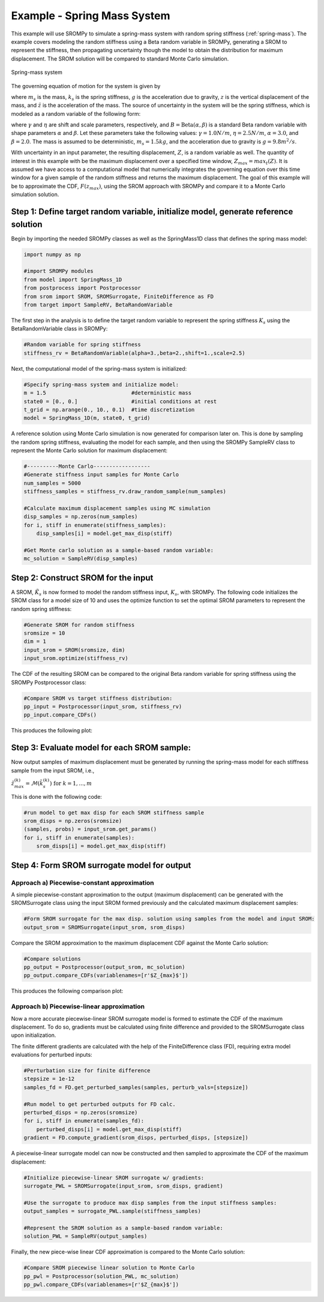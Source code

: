 
Example - Spring Mass System
=============================

This example will use SROMPy to simulate a spring-mass system with random spring stiffness (:ref:`spring-mass`). The example covers modeling the random stiffness using a Beta random variable in SROMPy, generating a SROM to represent the stiffness, then propagating uncertainty though the model to obtain the distribution for maximum displacement. The SROM solution will be compared to standard Monte Carlo simulation.

.. _spring-mass:

.. figure:: images/spring_mass_diagram.png
    :align: center
    :width: 2in

    Spring-mass system

The governing equation of motion for the system is given by

.. math:: m_s \ddot{z}  = -k_s z + m_s g
    :label: springmass

where :math:`m_s` is the mass, :math:`k_s` is the spring stiffness, :math:`g` 
is the acceleration due to gravity, :math:`z` is the vertical displacement 
of the mass, and :math:`\ddot{z}` is the acceleration of the mass. The 
source of uncertainty in the system will be the spring stiffness, which is 
modeled as a random variable of the following form:

.. math:: K_s = \gamma + \eta B 
    :label: random-stiffness

where :math:`\gamma` and :math:`\eta` are shift and scale parameters, 
respectively, and :math:`B = \text{Beta}(\alpha, \beta)` is a standard Beta 
random variable with shape parameters :math:`\alpha` and :math:`\beta`. Let 
these parameters take the following values: :math:`\gamma=1.0N/m`, 
:math:`\eta = 2.5N/m`, :math:`\alpha=3.0`, and :math:`\beta=2.0`. The mass 
is assumed to be deterministic, :math:`m_s = 1.5kg`, and the acceleration due 
to gravity is :math:`g = 9.8 m^2/s`. 


With uncertainty in an input parameter, the resulting displacement, :math:`Z`, is a random variable as well. The quantity of interest in this example with be the maximum displacement over a specified time window, :math:`Z_{max}=max_t(Z)`. It is assumed we have access to a computational model that numerically integrates the governing equation over this time window for a given sample of the random stiffness and returns the maximum displacement. The goal of this example will be to approximate the CDF, :math:`F(z_{max})`, using the SROM approach with SROMPy and compare it to a Monte Carlo simulation solution.


Step 1: Define target random variable, initialize model, generate reference solution
-------------------------------------------------------------------------------------
Begin by importing the needed SROMPy classes as well as the SpringMass1D class that defines the spring mass model:

.. code-block:: python

  import numpy as np

  #import SROMPy modules
  from model import SpringMass_1D
  from postprocess import Postprocessor
  from srom import SROM, SROMSurrogate, FiniteDifference as FD
  from target import SampleRV, BetaRandomVariable 

The first step in the analysis is to define the target random variable to represent the spring stiffness :math:`K_s` using the BetaRandomVariable class in SROMPy:

.. code-block:: python

  #Random variable for spring stiffness
  stiffness_rv = BetaRandomVariable(alpha=3.,beta=2.,shift=1.,scale=2.5)

Next, the computational model of the spring-mass system is initialized:

.. code-block:: python
    
  #Specify spring-mass system and initialize model:
  m = 1.5                           #deterministic mass
  state0 = [0., 0.]                 #initial conditions at rest
  t_grid = np.arange(0., 10., 0.1)  #time discretization
  model = SpringMass_1D(m, state0, t_grid)

A reference solution using Monte Carlo simulation is now generated for comparison later on. This is done by sampling the random spring stiffness, evaluating the model for each sample, and then using the SROMPy SampleRV class to represent the Monte Carlo solution for maximum displacement:

.. code-block:: python

  #----------Monte Carlo------------------
  #Generate stiffness input samples for Monte Carlo
  num_samples = 5000
  stiffness_samples = stiffness_rv.draw_random_sample(num_samples)

  #Calculate maximum displacement samples using MC simulation
  disp_samples = np.zeros(num_samples)
  for i, stiff in enumerate(stiffness_samples):
      disp_samples[i] = model.get_max_disp(stiff)

  #Get Monte carlo solution as a sample-based random variable:
  mc_solution = SampleRV(disp_samples)


Step 2: Construct SROM for the input
-------------------------------------

A SROM, :math:`\tilde{K}_s` is now formed to model the random stiffness input, :math:`K_s`, with SROMPy. The following code initializes the SROM class for a model size of 10 and uses the optimize function to set the optimal SROM parameters to represent the random spring stiffness:

.. code-block:: python
    
  #Generate SROM for random stiffness
  sromsize = 10
  dim = 1
  input_srom = SROM(sromsize, dim)
  input_srom.optimize(stiffness_rv)

The CDF of the resulting SROM can be compared to the original Beta random variable for spring stiffness using the SROMPy Postprocessor class:

.. code-block:: python

  #Compare SROM vs target stiffness distribution:
  pp_input = Postprocessor(input_srom, stiffness_rv)
  pp_input.compare_CDFs()

This produces the following plot:

.. _input-srom:

.. figure:: images/stiffness_CDFs.png
    :align: center
    :width: 4in

Step 3: Evaluate model for each SROM sample:
---------------------------------------------
Now output samples of maximum displacement must be generated by running the spring-mass model for each stiffness sample from the input SROM, i.e., 

:math:`\tilde{z}^{(k)}_{max} = \mathcal{M}(\tilde{k}_s^{(k)}) \; \text{for } \; k=1,...,m`

This is done with the following code:

.. code-block:: python

  #run model to get max disp for each SROM stiffness sample
  srom_disps = np.zeros(sromsize)
  (samples, probs) = input_srom.get_params()
  for i, stiff in enumerate(samples):
      srom_disps[i] = model.get_max_disp(stiff)



Step 4: Form SROM surrogate model for output
----------------------------------------------

Approach a) Piecewise-constant approximation
^^^^^^^^^^^^^^^^^^^^^^^^^^^^^^^^^^^^^^^^^^^^^^^^

A simple piecewise-constant approximation to the output (maximum displacement) can be generated with the SROMSurrogate class using the input SROM formed previously and the calculated maximum displacement samples:


.. code-block:: python

  #Form SROM surrogate for the max disp. solution using samples from the model and input SROM:
  output_srom = SROMSurrogate(input_srom, srom_disps)

Compare the SROM approximation to the maximum displacement CDF against the Monte Carlo solution:

.. code-block:: python

  #Compare solutions
  pp_output = Postprocessor(output_srom, mc_solution)
  pp_output.compare_CDFs(variablenames=[r'$Z_{max}$'])

This produces the following comparison plot:

.. _output-pwc-srom:

.. figure:: images/disp_CDFs_pw_constant.png
    :align: center
    :width: 4in


Approach b) Piecewise-linear approximation
^^^^^^^^^^^^^^^^^^^^^^^^^^^^^^^^^^^^^^^^^^^^^^^^^

Now a more accurate piecewise-linear SROM surrogate model is formed to estimate the CDF of the maximum displacement. To do so, gradients must be calculated using finite difference and provided to the SROMSurrogate class upon initialization.

The finite different gradients are calculated with the help of the FiniteDifference class (FD), requiring extra model evaluations for perturbed inputs:


.. code-block:: python

  #Perturbation size for finite difference
  stepsize = 1e-12
  samples_fd = FD.get_perturbed_samples(samples, perturb_vals=[stepsize])

  #Run model to get perturbed outputs for FD calc.
  perturbed_disps = np.zeros(sromsize)
  for i, stiff in enumerate(samples_fd):
      perturbed_disps[i] = model.get_max_disp(stiff)
  gradient = FD.compute_gradient(srom_disps, perturbed_disps, [stepsize])


A piecewise-linear surrogate model can now be constructed and then sampled to approximate the CDF of the maximum displacement:

.. code-block:: python

  #Initialize piecewise-linear SROM surrogate w/ gradients:
  surrogate_PWL = SROMSurrogate(input_srom, srom_disps, gradient)

  #Use the surrogate to produce max disp samples from the input stiffness samples:
  output_samples = surrogate_PWL.sample(stiffness_samples)

  #Represent the SROM solution as a sample-based random variable:
  solution_PWL = SampleRV(output_samples)

Finally, the new piece-wise linear CDF approximation is compared to the Monte Carlo solution:

.. code-block:: python

  #Compare SROM piecewise linear solution to Monte Carlo
  pp_pwl = Postprocessor(solution_PWL, mc_solution)
  pp_pwl.compare_CDFs(variablenames=[r'$Z_{max}$'])


.. _output-pwl-srom:

.. figure:: images/disp_CDFs_pw_linear.png
    :align: center
    :width: 4in
